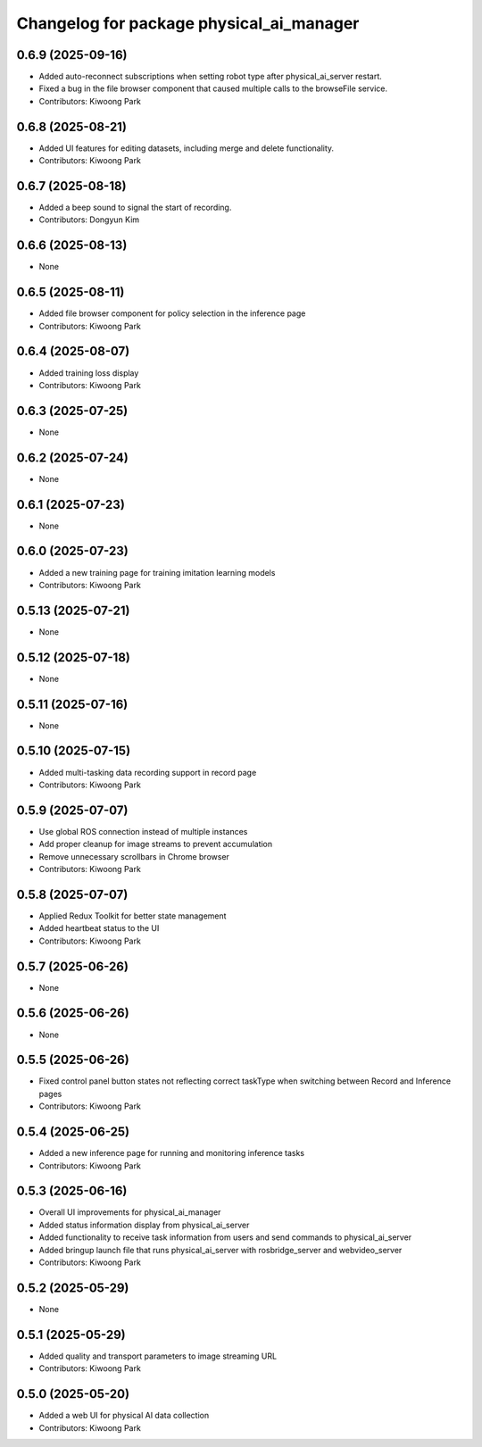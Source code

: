 ^^^^^^^^^^^^^^^^^^^^^^^^^^^^^^^^^^^^^^^^^
Changelog for package physical_ai_manager
^^^^^^^^^^^^^^^^^^^^^^^^^^^^^^^^^^^^^^^^^

0.6.9 (2025-09-16)
------------------
* Added auto-reconnect subscriptions when setting robot type after physical_ai_server restart.
* Fixed a bug in the file browser component that caused multiple calls to the browseFile service.
* Contributors: Kiwoong Park

0.6.8 (2025-08-21)
------------------
* Added UI features for editing datasets, including merge and delete functionality.
* Contributors: Kiwoong Park

0.6.7 (2025-08-18)
------------------
* Added a beep sound to signal the start of recording.
* Contributors: Dongyun Kim

0.6.6 (2025-08-13)
------------------
* None

0.6.5 (2025-08-11)
------------------
* Added file browser component for policy selection in the inference page
* Contributors: Kiwoong Park

0.6.4 (2025-08-07)
------------------
* Added training loss display
* Contributors: Kiwoong Park

0.6.3 (2025-07-25)
------------------
* None

0.6.2 (2025-07-24)
------------------
* None

0.6.1 (2025-07-23)
------------------
* None

0.6.0 (2025-07-23)
------------------
* Added a new training page for training imitation learning models
* Contributors: Kiwoong Park

0.5.13 (2025-07-21)
------------------
* None

0.5.12 (2025-07-18)
------------------
* None

0.5.11 (2025-07-16)
------------------
* None

0.5.10 (2025-07-15)
------------------
* Added multi-tasking data recording support in record page
* Contributors: Kiwoong Park

0.5.9 (2025-07-07)
------------------
* Use global ROS connection instead of multiple instances
* Add proper cleanup for image streams to prevent accumulation
* Remove unnecessary scrollbars in Chrome browser
* Contributors: Kiwoong Park

0.5.8 (2025-07-07)
------------------
* Applied Redux Toolkit for better state management
* Added heartbeat status to the UI
* Contributors: Kiwoong Park

0.5.7 (2025-06-26)
------------------
* None

0.5.6 (2025-06-26)
------------------
* None

0.5.5 (2025-06-26)
------------------
* Fixed control panel button states not reflecting correct taskType when switching between Record and Inference pages
* Contributors: Kiwoong Park

0.5.4 (2025-06-25)
------------------
* Added a new inference page for running and monitoring inference tasks
* Contributors: Kiwoong Park

0.5.3 (2025-06-16)
------------------
* Overall UI improvements for physical_ai_manager
* Added status information display from physical_ai_server
* Added functionality to receive task information from users and send commands to physical_ai_server
* Added bringup launch file that runs physical_ai_server with rosbridge_server and webvideo_server
* Contributors: Kiwoong Park

0.5.2 (2025-05-29)
------------------
* None

0.5.1 (2025-05-29)
------------------
* Added quality and transport parameters to image streaming URL
* Contributors: Kiwoong Park

0.5.0 (2025-05-20)
------------------
* Added a web UI for physical AI data collection
* Contributors: Kiwoong Park
